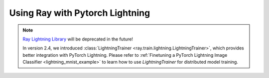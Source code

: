 Using Ray with Pytorch Lightning
================================

.. note::
    `Ray Lightning Library <https://github.com/ray-project/ray_lightning>`_ will be deprecated in the future!

    In version 2.4, we introduced :class:`LightningTrainer <ray.train.lightning.LightningTrainer>`, which provides better integration with PyTorch Lightning.
    Please refer to :ref:`Finetuning a PyTorch Lightning Image Classifier <lightning_mnist_example>` to learn how to use `LightningTrainer` for distributed model training.
